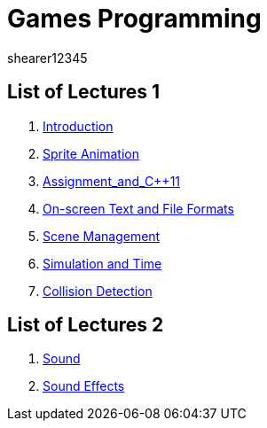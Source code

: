 = Games Programming
shearer12345
:stem: latexmath

:imagesdir: ./assets/
:revealjs_customtheme: "reveal.js/css/theme/white.css"
:source-highlighter: highlightjs

== List of Lectures 1

. link:lecture01_introduction.html[Introduction]
. link:lecture02_spriteAnimation.html[Sprite Animation]
. link:lecture03_assignment_and_{cpp}11.html[Assignment_and_{cpp}11]
. link:lecture04_onScreenText_and_FileFormats.html[On-screen Text and File Formats]
. link:lecture05_sceneManagement.html[Scene Management]
. link:lecture06_simulationAndTime.html[Simulation and Time]
. link:lecture07_collisionDetection.html[Collision Detection]

== List of Lectures 2

. link:lecture08_sound.html[Sound]
. link:lecture09_soundEffects.html[Sound Effects]

